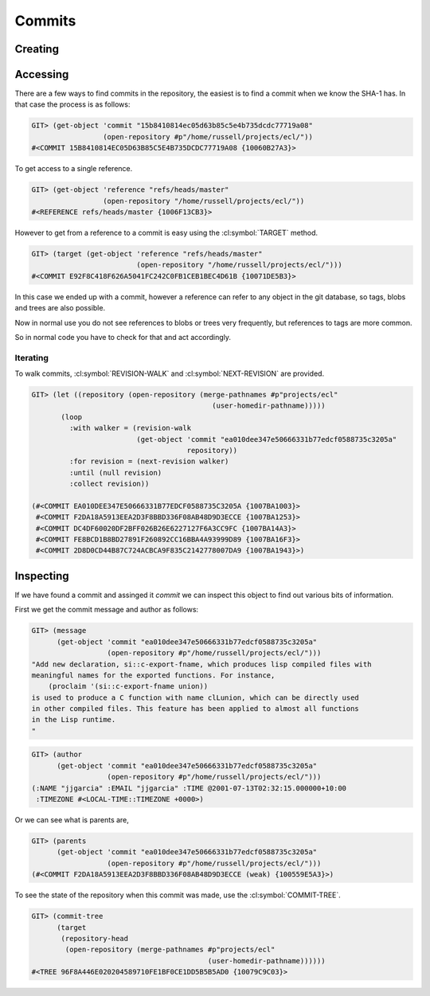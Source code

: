 Commits
=======

.. cl:package:: cl-git

.. cl:type:: commit

Creating
--------

.. cl:function:: make-commit


Accessing
---------

.. cl:method:: get-object commit common-lisp:t common-lisp:t

.. cl:macro:: bind-git-commits

.. cl:method:: list-objects commit common-lisp:t

There are a few ways to find commits in the repository, the easiest is
to find a commit when we know the SHA-1 has. In that case the process
is as follows:

.. code-block:: common-lisp-repl

   GIT> (get-object 'commit "15b8410814ec05d63b85c5e4b735dcdc77719a08"
                    (open-repository #p"/home/russell/projects/ecl/"))
   #<COMMIT 15B8410814EC05D63B85C5E4B735DCDC77719A08 {10060B27A3}>

To get access to a single reference.

.. code-block:: common-lisp-repl

   GIT> (get-object 'reference "refs/heads/master"
                    (open-repository "/home/russell/projects/ecl/"))
   #<REFERENCE refs/heads/master {1006F13CB3}>

However to get from a reference to a commit is easy using the
:cl:symbol:`TARGET` method.

.. code-block:: common-lisp-repl

   GIT> (target (get-object 'reference "refs/heads/master"
                            (open-repository "/home/russell/projects/ecl/")))
   #<COMMIT E92F8C418F626A5041FC242C0FB1CEB1BEC4D61B {10071DE5B3}>

In this case we ended up with a commit, however a reference can refer
to any object in the git database, so tags, blobs and trees are also
possible.

Now in normal use you do not see references to blobs or trees very
frequently, but references to tags are more common.

So in normal code you have to check for that and act accordingly.

Iterating
~~~~~~~~~

.. cl:function:: revision-walk

.. cl:generic:: next-revision

To walk commits, :cl:symbol:`REVISION-WALK` and
:cl:symbol:`NEXT-REVISION` are provided.

.. code-block:: common-lisp-repl

   GIT> (let ((repository (open-repository (merge-pathnames #p"projects/ecl" 
                                              (user-homedir-pathname)))))
          (loop 
            :with walker = (revision-walk 
                            (get-object 'commit "ea010dee347e50666331b77edcf0588735c3205a" 
                                        repository))
            :for revision = (next-revision walker)
            :until (null revision)
            :collect revision))

   (#<COMMIT EA010DEE347E50666331B77EDCF0588735C3205A {1007BA1003}>
    #<COMMIT F2DA18A5913EEA2D3F8BBD336F08AB48D9D3ECCE {1007BA1253}>
    #<COMMIT DC4DF60020DF2BFF026B26E6227127F6A3CC9FC {1007BA14A3}>
    #<COMMIT FE8BCD1B8BD27891F260892CC16BBA4A93999D89 {1007BA16F3}>
    #<COMMIT 2D8D0CD44B87C724ACBCA9F835C2142778007DA9 {1007BA1943}>)


Inspecting
----------

.. cl:generic:: message

.. cl:generic:: author

.. cl:generic:: committer

.. cl:generic:: parents commit

.. cl:generic:: commit-tree

If we have found a commit and assinged it *commit* we can inspect this
object to find out various bits of information.

First we get the commit message and author as follows:


.. code-block:: common-lisp-repl

   GIT> (message
         (get-object 'commit "ea010dee347e50666331b77edcf0588735c3205a"
                     (open-repository #p"/home/russell/projects/ecl/")))
   "Add new declaration, si::c-export-fname, which produces lisp compiled files with
   meaningful names for the exported functions. For instance,
       (proclaim '(si::c-export-fname union))
   is used to produce a C function with name clLunion, which can be directly used
   in other compiled files. This feature has been applied to almost all functions
   in the Lisp runtime.
   "

.. code-block:: common-lisp-repl

   GIT> (author
         (get-object 'commit "ea010dee347e50666331b77edcf0588735c3205a"
                     (open-repository #p"/home/russell/projects/ecl/")))
   (:NAME "jjgarcia" :EMAIL "jjgarcia" :TIME @2001-07-13T02:32:15.000000+10:00
    :TIMEZONE #<LOCAL-TIME::TIMEZONE +0000>)

Or we can see what is parents are,

.. code-block:: common-lisp-repl


   GIT> (parents
         (get-object 'commit "ea010dee347e50666331b77edcf0588735c3205a"
                     (open-repository #p"/home/russell/projects/ecl/")))
   (#<COMMIT F2DA18A5913EEA2D3F8BBD336F08AB48D9D3ECCE (weak) {100559E5A3}>)

To see the state of the repository when this commit was made, use the
:cl:symbol:`COMMIT-TREE`.

.. code-block:: common-lisp-repl

   GIT> (commit-tree
         (target
          (repository-head
           (open-repository (merge-pathnames #p"projects/ecl"
                                             (user-homedir-pathname))))))
   #<TREE 96F8A446E020204589710FE1BF0CE1DD5B5B5AD0 {10079C9C03}>

